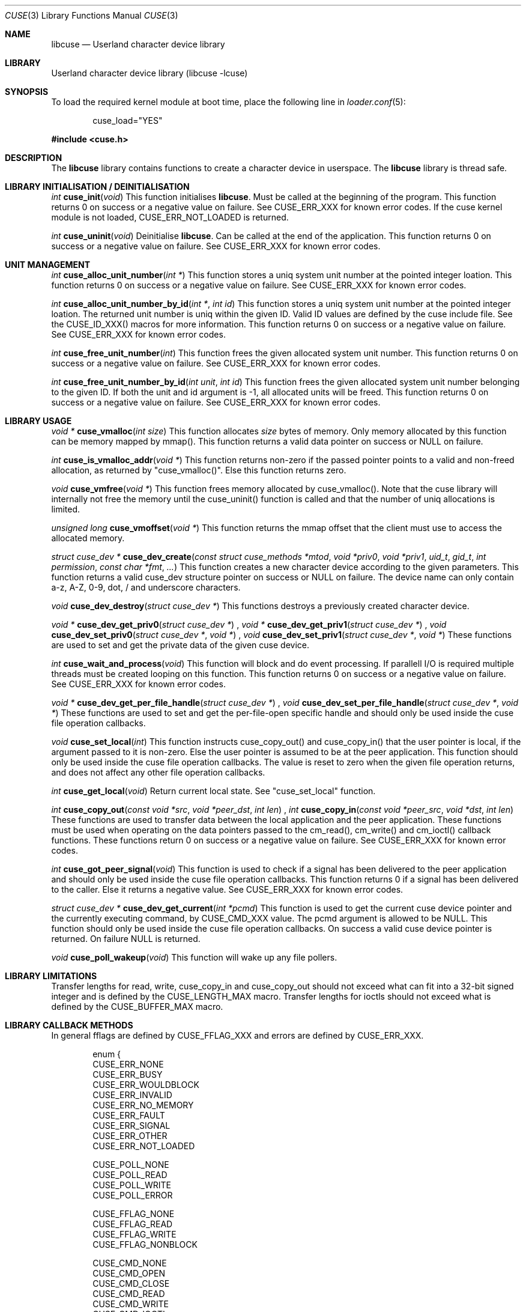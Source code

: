 .\" $FreeBSD$
.\"
.\" Copyright (c) 2010-2013 Hans Petter Selasky
.\"
.\" All rights reserved.
.\"
.\" Redistribution and use in source and binary forms, with or without
.\" modification, are permitted provided that the following conditions
.\" are met:
.\" 1. Redistributions of source code must retain the above copyright
.\"    notice, this list of conditions and the following disclaimer.
.\" 2. Redistributions in binary form must reproduce the above copyright
.\"    notice, this list of conditions and the following disclaimer in the
.\"    documentation and/or other materials provided with the distribution.
.\"
.\" THIS SOFTWARE IS PROVIDED BY THE AUTHOR AND CONTRIBUTORS ``AS IS'' AND
.\" ANY EXPRESS OR IMPLIED WARRANTIES, INCLUDING, BUT NOT LIMITED TO, THE
.\" IMPLIED WARRANTIES OF MERCHANTABILITY AND FITNESS FOR A PARTICULAR PURPOSE
.\" ARE DISCLAIMED.  IN NO EVENT SHALL THE AUTHOR OR CONTRIBUTORS BE LIABLE
.\" FOR ANY DIRECT, INDIRECT, INCIDENTAL, SPECIAL, EXEMPLARY, OR CONSEQUENTIAL
.\" DAMAGES (INCLUDING, BUT NOT LIMITED TO, PROCUREMENT OF SUBSTITUTE GOODS
.\" OR SERVICES; LOSS OF USE, DATA, OR PROFITS; OR BUSINESS INTERRUPTION)
.\" HOWEVER CAUSED AND ON ANY THEORY OF LIABILITY, WHETHER IN CONTRACT, STRICT
.\" LIABILITY, OR TORT (INCLUDING NEGLIGENCE OR OTHERWISE) ARISING IN ANY WAY
.\" OUT OF THE USE OF THIS SOFTWARE, EVEN IF ADVISED OF THE POSSIBILITY OF
.\" SUCH DAMAGE.
.\"
.Dd May 23, 2014
.Dt CUSE 3
.Os
.Sh NAME
.Nm libcuse
.
.Nd "Userland character device library"
.
.
.Sh LIBRARY
.
.
Userland character device library (libcuse -lcuse)
.
.
.Sh SYNOPSIS
.
.Pp
To load the required kernel module at boot time, place the following line in
.Xr loader.conf 5 :
.Bd -literal -offset indent
cuse_load="YES"
.Ed
.
.Pp
.
.In cuse.h
.
.
.Sh DESCRIPTION
The
.Nm
library contains functions to create a character device in userspace. The
.Nm
library is thread safe.
.
.
.Sh LIBRARY INITIALISATION / DEINITIALISATION
.
.Pp
.
.Ft "int"
.Fn "cuse_init" "void"
This function initialises
.Nm .
Must be called at the beginning of the program.
This function returns 0 on success or a negative value on failure.
See CUSE_ERR_XXX for known error codes.
If the cuse kernel module is not loaded, CUSE_ERR_NOT_LOADED is
returned.
. 
.Pp
.
.Ft "int"
.Fn "cuse_uninit" "void"
Deinitialise
.Nm .
Can be called at the end of the application.
This function returns 0 on success or a negative value on failure.
See CUSE_ERR_XXX for known error codes.
.
.
.Sh UNIT MANAGEMENT
.
.Ft "int"
.Fn "cuse_alloc_unit_number" "int *"
This function stores a uniq system unit number at the pointed
integer loation.
This function returns 0 on success or a negative value on failure.
See CUSE_ERR_XXX for known error codes.
.
.Pp
.
.Ft "int"
.Fn "cuse_alloc_unit_number_by_id" "int *" "int id"
This function stores a uniq system unit number at the pointed
integer loation.
The returned unit number is uniq within the given ID.
Valid ID values are defined by the cuse include file.
See the CUSE_ID_XXX() macros for more information.
This function returns 0 on success or a negative value on failure.
See CUSE_ERR_XXX for known error codes.
.
.Pp
.
.Ft "int"
.Fn "cuse_free_unit_number" "int"
This function frees the given allocated system unit number.
This function returns 0 on success or a negative value on failure.
See CUSE_ERR_XXX for known error codes.
.
.Pp
.
.Ft "int"
.Fn "cuse_free_unit_number_by_id" "int unit" "int id"
This function frees the given allocated system unit number belonging
to the given ID.
If both the unit and id argument is -1, all allocated units will be freed.
This function returns 0 on success or a negative value on failure.
See CUSE_ERR_XXX for known error codes.
.
.
.Sh LIBRARY USAGE
.
.
.Ft "void *"
.Fn "cuse_vmalloc" "int size"
This function allocates
.Ar size
bytes of memory. Only memory allocated by this function can be memory
mapped by mmap(). This function returns a valid data pointer on success or
NULL on failure.
.
.Pp
.
.Ft "int"
.Fn "cuse_is_vmalloc_addr" "void *"
This function returns non-zero if the passed pointer points to a valid
and non-freed allocation, as returned by "cuse_vmalloc()".
Else this function returns zero.
.
.Pp
.
.Ft "void"
.Fn "cuse_vmfree" "void *"
This function frees memory allocated by cuse_vmalloc(). Note that the
cuse library will internally not free the memory until the
cuse_uninit() function is called and that the number of uniq
allocations is limited.
.
.
.Pp
.
.Ft "unsigned long"
.Fn "cuse_vmoffset" "void *"
This function returns the mmap offset that the client must use to
access the allocated memory.
.
.Pp
.
.Ft "struct cuse_dev *"
.Fn "cuse_dev_create" "const struct cuse_methods *mtod" "void *priv0" "void *priv1" "uid_t" "gid_t" "int permission" "const char *fmt" "..."
This function creates a new character device according to the given
parameters. This function returns a valid cuse_dev structure pointer
on success or NULL on failure. The device name can only contain a-z,
A-Z, 0-9, dot, / and underscore characters.
.
.Pp
.
.Ft "void"
.Fn "cuse_dev_destroy" "struct cuse_dev *"
This functions destroys a previously created character device.
.
.Pp
.
.
.Ft "void *"
.Fn "cuse_dev_get_priv0" "struct cuse_dev *"
,
.Ft "void *"
.Fn "cuse_dev_get_priv1" "struct cuse_dev *"
,
.Ft "void"
.Fn "cuse_dev_set_priv0" "struct cuse_dev *" "void *"
,
.Ft "void"
.Fn "cuse_dev_set_priv1" "struct cuse_dev *" "void *"
These functions are used to set and get the private data of the given
cuse device.
.
.Pp
.
.Ft "int"
.Fn "cuse_wait_and_process" "void"
This function will block and do event processing. If parallell I/O is
required multiple threads must be created looping on this
function.
This function returns 0 on success or a negative value on failure.
See CUSE_ERR_XXX for known error codes.
.
.Pp
.
.Ft "void *"
.Fn "cuse_dev_get_per_file_handle" "struct cuse_dev *"
,
.Ft "void"
.Fn "cuse_dev_set_per_file_handle" "struct cuse_dev *" "void *"
These functions are used to set and get the per-file-open specific handle
and should only be used inside the cuse file operation callbacks.
.
.Pp
.
.Ft "void"
.Fn "cuse_set_local" "int"
This function instructs cuse_copy_out() and cuse_copy_in() that the
user pointer is local, if the argument passed to it is non-zero.
Else the user pointer is assumed to be at the peer application.
This function should only be used inside the cuse file operation callbacks.
The value is reset to zero when the given file operation returns, and
does not affect any other file operation callbacks.
.
.Pp
.
.Ft "int"
.Fn "cuse_get_local" "void"
Return current local state. See "cuse_set_local" function.
.
.Pp
.
.Ft "int"
.Fn "cuse_copy_out" "const void *src" "void *peer_dst" "int len"
,
.Ft "int"
.Fn "cuse_copy_in" "const void *peer_src" "void *dst" "int len"
These functions are used to transfer data between the local
application and the peer application. These functions must be used
when operating on the data pointers passed to the cm_read(),
cm_write() and cm_ioctl() callback functions.
These functions return 0 on success or a negative value on failure.
See CUSE_ERR_XXX for known error codes.
.
.Pp
.
.Ft "int"
.Fn "cuse_got_peer_signal" "void"
This function is used to check if a signal has been delivered to the
peer application and should only be used inside the cuse file
operation callbacks. This function returns 0 if a signal has been
delivered to the caller.
Else it returns a negative value.
See CUSE_ERR_XXX for known error codes.
.
.Pp
.
.Ft "struct cuse_dev *"
.Fn "cuse_dev_get_current" "int *pcmd"
This function is used to get the current cuse device pointer and the
currently executing command, by CUSE_CMD_XXX value. The pcmd argument
is allowed to be NULL. This function should only be used inside the
cuse file operation callbacks. On success a valid cuse device pointer
is returned. On failure NULL is returned.
.
.Pp
.
.Ft "void"
.Fn "cuse_poll_wakeup" "void"
This function will wake up any file pollers.
.
.Pp
.
.Sh LIBRARY LIMITATIONS
.
.
Transfer lengths for read, write, cuse_copy_in and cuse_copy_out
should not exceed what can fit into a 32-bit signed integer and is
defined by the CUSE_LENGTH_MAX macro.
.
Transfer lengths for ioctls should not exceed what is defined by the
CUSE_BUFFER_MAX macro.
.
.
.Sh LIBRARY CALLBACK METHODS
.
In general fflags are defined by CUSE_FFLAG_XXX and errors are defined by CUSE_ERR_XXX.
.
.Bd -literal -offset indent
enum {
  CUSE_ERR_NONE
  CUSE_ERR_BUSY
  CUSE_ERR_WOULDBLOCK
  CUSE_ERR_INVALID
  CUSE_ERR_NO_MEMORY
  CUSE_ERR_FAULT
  CUSE_ERR_SIGNAL
  CUSE_ERR_OTHER
  CUSE_ERR_NOT_LOADED

  CUSE_POLL_NONE
  CUSE_POLL_READ
  CUSE_POLL_WRITE
  CUSE_POLL_ERROR

  CUSE_FFLAG_NONE
  CUSE_FFLAG_READ
  CUSE_FFLAG_WRITE
  CUSE_FFLAG_NONBLOCK

  CUSE_CMD_NONE
  CUSE_CMD_OPEN
  CUSE_CMD_CLOSE
  CUSE_CMD_READ
  CUSE_CMD_WRITE
  CUSE_CMD_IOCTL
  CUSE_CMD_POLL
  CUSE_CMD_SIGNAL
  CUSE_CMD_SYNC
  CUSE_CMD_MAX
};
.Ed
.
.Pp
.
.Ft "int"
.Fn "cuse_open_t" "struct cuse_dev *" "int fflags"
This functions returns a CUSE_ERR_XXX value.
.
.Pp
.
.Ft "int"
.Fn "cuse_close_t" "struct cuse_dev *" "int fflags"
This functions returns a CUSE_ERR_XXX value.
.
.Pp
.
.Ft "int"
.Fn "cuse_read_t" "struct cuse_dev *" "int fflags" "void *peer_ptr" "int len"
This functions returns a CUSE_ERR_XXX value in case of failure or the
actually transferred length in case of success. cuse_copy_in() and
cuse_copy_out() must be used to transfer data to and from the
peer_ptr.
.
.Pp
.
.Ft "int"
.Fn "cuse_write_t" "struct cuse_dev *" "int fflags" "const void *peer_ptr" "int len"
This functions returns a CUSE_ERR_XXX value in case of failure or the
actually transferred length in case of success. cuse_copy_in() and
cuse_copy_out() must be used to transfer data to and from the
peer_ptr.
.
.Pp
.
.Ft "int"
.Fn "cuse_ioctl_t" "struct cuse_dev *" "int fflags" "unsigned long cmd" "void *peer_data"
This functions returns a CUSE_ERR_XXX value in case of failure or zero
in case of success. cuse_copy_in() and cuse_copy_out() must be used to
transfer data to and from the peer_data.
.
.Pp
.
.Ft "int"
.Fn "cuse_poll_t" "struct cuse_dev *" "int fflags" "int events"
This functions returns a mask of CUSE_POLL_XXX values in case of
failure and success. The events argument is also a mask of
CUSE_POLL_XXX values.
.
.Pp
.
.Bd -literal -offset indent
struct cuse_methods {
  cuse_open_t *cm_open;
  cuse_close_t *cm_close;
  cuse_read_t *cm_read;
  cuse_write_t *cm_write;
  cuse_ioctl_t *cm_ioctl;
  cuse_poll_t *cm_poll;
};
.Ed
.
.
.Sh SEE ALSO
.
.Sh HISTORY
.
.Nm
was written by Hans Petter Selasky .
